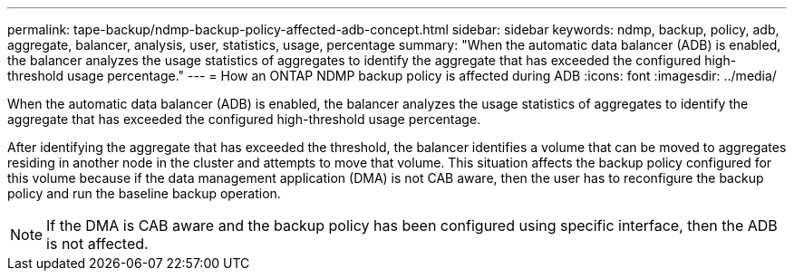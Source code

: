 ---
permalink: tape-backup/ndmp-backup-policy-affected-adb-concept.html
sidebar: sidebar
keywords: ndmp, backup, policy, adb, aggregate, balancer, analysis, user, statistics, usage, percentage
summary: "When the automatic data balancer (ADB) is enabled, the balancer analyzes the usage statistics of aggregates to identify the aggregate that has exceeded the configured high-threshold usage percentage."
---
= How an ONTAP NDMP backup policy is affected during ADB
:icons: font
:imagesdir: ../media/

[.lead]
When the automatic data balancer (ADB) is enabled, the balancer analyzes the usage statistics of aggregates to identify the aggregate that has exceeded the configured high-threshold usage percentage.

After identifying the aggregate that has exceeded the threshold, the balancer identifies a volume that can be moved to aggregates residing in another node in the cluster and attempts to move that volume. This situation affects the backup policy configured for this volume because if the data management application (DMA) is not CAB aware, then the user has to reconfigure the backup policy and run the baseline backup operation.

[NOTE]
====
If the DMA is CAB aware and the backup policy has been configured using specific interface, then the ADB is not affected.
====
